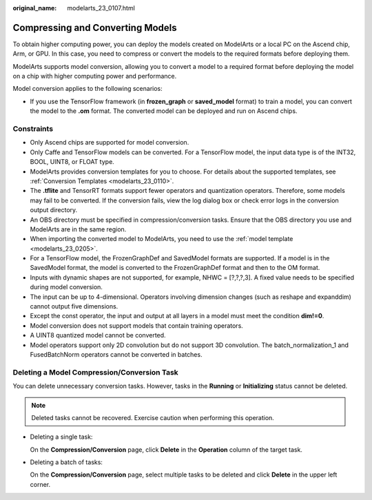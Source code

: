 :original_name: modelarts_23_0107.html

.. _modelarts_23_0107:

Compressing and Converting Models
=================================

To obtain higher computing power, you can deploy the models created on ModelArts or a local PC on the Ascend chip, Arm, or GPU. In this case, you need to compress or convert the models to the required formats before deploying them.

ModelArts supports model conversion, allowing you to convert a model to a required format before deploying the model on a chip with higher computing power and performance.

Model conversion applies to the following scenarios:

-  If you use the TensorFlow framework (in **frozen_graph** or **saved_model** format) to train a model, you can convert the model to the **.om** format. The converted model can be deployed and run on Ascend chips.

Constraints
-----------

-  Only Ascend chips are supported for model conversion.
-  Only Caffe and TensorFlow models can be converted. For a TensorFlow model, the input data type is of the INT32, BOOL, UINT8, or FLOAT type.
-  ModelArts provides conversion templates for you to choose. For details about the supported templates, see :ref:`Conversion Templates <modelarts_23_0110>`.
-  The **.tflite** and TensorRT formats support fewer operators and quantization operators. Therefore, some models may fail to be converted. If the conversion fails, view the log dialog box or check error logs in the conversion output directory.
-  An OBS directory must be specified in compression/conversion tasks. Ensure that the OBS directory you use and ModelArts are in the same region.
-  When importing the converted model to ModelArts, you need to use the :ref:`model template <modelarts_23_0205>`.
-  For a TensorFlow model, the FrozenGraphDef and SavedModel formats are supported. If a model is in the SavedModel format, the model is converted to the FrozenGraphDef format and then to the OM format.
-  Inputs with dynamic shapes are not supported, for example, NHWC = [?,?,?,3]. A fixed value needs to be specified during model conversion.
-  The input can be up to 4-dimensional. Operators involving dimension changes (such as reshape and expanddim) cannot output five dimensions.
-  Except the const operator, the input and output at all layers in a model must meet the condition **dim!=0**.
-  Model conversion does not support models that contain training operators.
-  A UINT8 quantized model cannot be converted.
-  Model operators support only 2D convolution but do not support 3D convolution. The batch_normalization_1 and FusedBatchNorm operators cannot be converted in batches.

Deleting a Model Compression/Conversion Task
--------------------------------------------

You can delete unnecessary conversion tasks. However, tasks in the **Running** or **Initializing** status cannot be deleted.

.. note::

   Deleted tasks cannot be recovered. Exercise caution when performing this operation.

-  Deleting a single task:

   On the **Compression/Conversion** page, click **Delete** in the **Operation** column of the target task.

-  Deleting a batch of tasks:

   On the **Compression/Conversion** page, select multiple tasks to be deleted and click **Delete** in the upper left corner.
